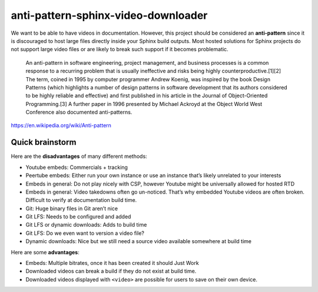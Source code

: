 anti-pattern-sphinx-video-downloader
====================================

We want to be able to have videos in documentation. However, this project
should be considered an **anti-pattern** since it is discouraged to host
large files directly inside your Sphinx build outputs. Most hosted
solutions for Sphinx projects do not support large video files or are
likely to break such support if it becomes problematic.

   An anti-pattern in software engineering, project management, and
   business processes is a common response to a recurring problem that
   is usually ineffective and risks being highly
   counterproductive.[1][2] The term, coined in 1995 by computer
   programmer Andrew Koenig, was inspired by the book Design Patterns
   (which highlights a number of design patterns in software development
   that its authors considered to be highly reliable and effective) and
   first published in his article in the Journal of Object-Oriented
   Programming.[3] A further paper in 1996 presented by Michael Ackroyd
   at the Object World West Conference also documented anti-patterns.

https://en.wikipedia.org/wiki/Anti-pattern

Quick brainstorm
----------------

Here are the **disadvantages** of many different methods:

-  Youtube embeds: Commercials + tracking
-  Peertube embeds: Either run your own instance or use an instance
   that’s likely unrelated to your interests
-  Embeds in general: Do not play nicely with CSP, however Youtube might
   be universally allowed for hosted RTD
-  Embeds in general: Video takedowns often go un-noticed. That’s why
   embedded Youtube videos are often broken. Difficult to verify at
   documentation build time.
-  Git: Huge binary files in Git aren’t nice
-  Git LFS: Needs to be configured and added
-  Git LFS or dynamic downloads: Adds to build time
-  Git LFS: Do we even want to version a video file?
-  Dynamic downloads: Nice but we still need a source video available
   somewhere at build time

Here are some **advantages**:

-  Embeds: Multiple bitrates, once it has been created it should Just
   Work
-  Downloaded videos can break a build if they do not exist at build
   time.
-  Downloaded videos displayed with ``<video>`` are possible for users
   to save on their own device.
